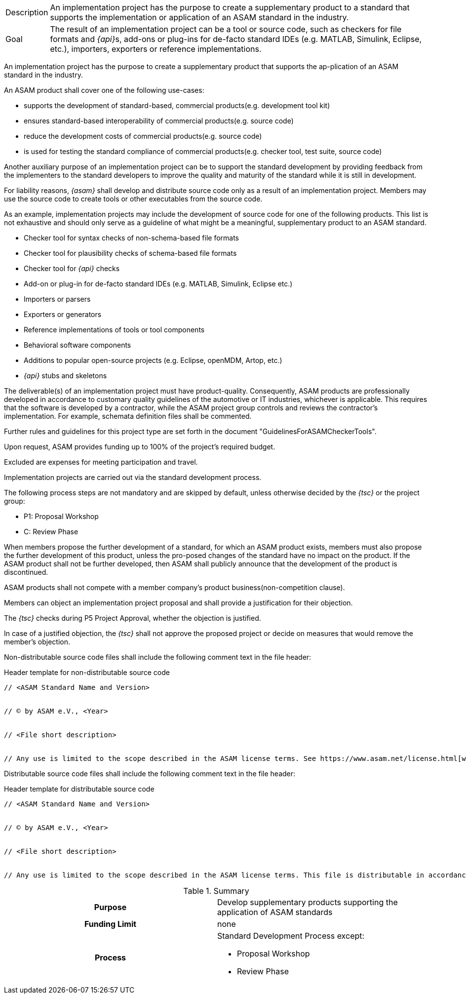 
//tag::short[]
[horizontal]
Description:: An implementation project has the purpose to create a supplementary product to a standard that supports the implementation or application of an ASAM standard in the industry.
Goal:: The result of an implementation project can be a tool or source code, such as checkers for file formats and __{api}__s, add-ons or plug-ins for de-facto standard IDEs (e.g. MATLAB, Simulink, Eclipse, etc.), importers, exporters or reference implementations.

//end::short[]

//tag::long[]
An implementation project has the purpose to create a supplementary product that supports the ap-plication of an ASAM standard in the industry.

An ASAM product shall cover one of the following use-cases:

* supports the development of standard-based, commercial products(e.g. development tool kit)
* ensures standard-based interoperability of commercial products(e.g. source code)
* reduce the development costs of commercial products(e.g. source code)
* is used for testing the standard compliance of commercial products(e.g. checker tool, test suite, source code)

Another auxiliary purpose of an implementation project can be to support the standard development by providing feedback from the implementers to the standard developers to improve the quality and maturity of the standard while it is still in development.

For liability reasons, __{asam}__ shall develop and distribute source code only as a result of an implementation project.
Members may use the source code to create tools or other executables from the source code.

As an example, implementation projects may include the development of source code for one of the following products.
This list is not exhaustive and should only serve as a guideline of what might be a meaningful, supplementary product to an ASAM standard.

* Checker tool for syntax checks of non-schema-based file formats
* Checker tool for plausibility checks of schema-based file formats
* Checker tool for __{api}__ checks
* Add-on or plug-in for de-facto standard IDEs (e.g. MATLAB, Simulink, Eclipse etc.)
* Importers or parsers
* Exporters or generators
* Reference implementations of tools or tool components
* Behavioral software components
* Additions to popular open-source projects (e.g. Eclipse, openMDM, Artop, etc.)
* __{api}__ stubs and skeletons

The deliverable(s) of an implementation project must have product-quality.
Consequently, ASAM products are professionally developed in accordance to customary quality guidelines of the automotive or IT industries, whichever is applicable.
This requires that the software is developed by a contractor, while the ASAM project group controls and reviews the contractor's implementation.
For example, schemata definition files shall be commented.

Further rules and guidelines for this project type are set forth in the document "GuidelinesForASAMCheckerTools".

Upon request, ASAM provides funding up to 100% of the project's required budget.

Excluded are expenses for meeting participation and travel.

Implementation projects are carried out via the standard development process.

The following process steps are not mandatory and are skipped by default, unless otherwise decided by the __{tsc}__ or the project group:

* P1: Proposal Workshop
* C: Review Phase

When members propose the further development of a standard, for which an ASAM product exists, members must also propose the further development of this product, unless the pro-posed changes of the standard have no impact on the product.
If the ASAM product shall not be further developed, then ASAM shall publicly announce that the development of the product is discontinued.

ASAM products shall not compete with a member company's product business(non-competition clause).

Members can object an implementation project proposal and shall provide a justification for their objection.

The __{tsc}__ checks during P5 Project Approval, whether the objection is justified.

In case of a justified objection, the __{tsc}__ shall not approve the proposed project or decide on measures that would remove the member's objection.

Non-distributable source code files shall include the following comment text in the file header:

.Header template for non-distributable source code
----
// <ASAM Standard Name and Version>


// © by ASAM e.V., <Year>


// <File short description>


// Any use is limited to the scope described in the ASAM license terms. See https://www.asam.net/license.html[window=_blank] for further details.
----

Distributable source code files shall include the following comment text in the file header:

.Header template for distributable source code
----
// <ASAM Standard Name and Version>


// © by ASAM e.V., <Year>


// <File short description>


// Any use is limited to the scope described in the ASAM license terms. This file is distributable in accordance with the ASAM license terms. See www.asam.net/license.html for further details.
----

//tag::table[]
.Summary
[cols="1h,1"]
|===
|Purpose
a| Develop supplementary products supporting the application of ASAM standards

|Funding Limit
| none

|Process
a|
Standard Development Process except:

* Proposal Workshop
* Review Phase
|===
//end::table[]
//end::long[]
